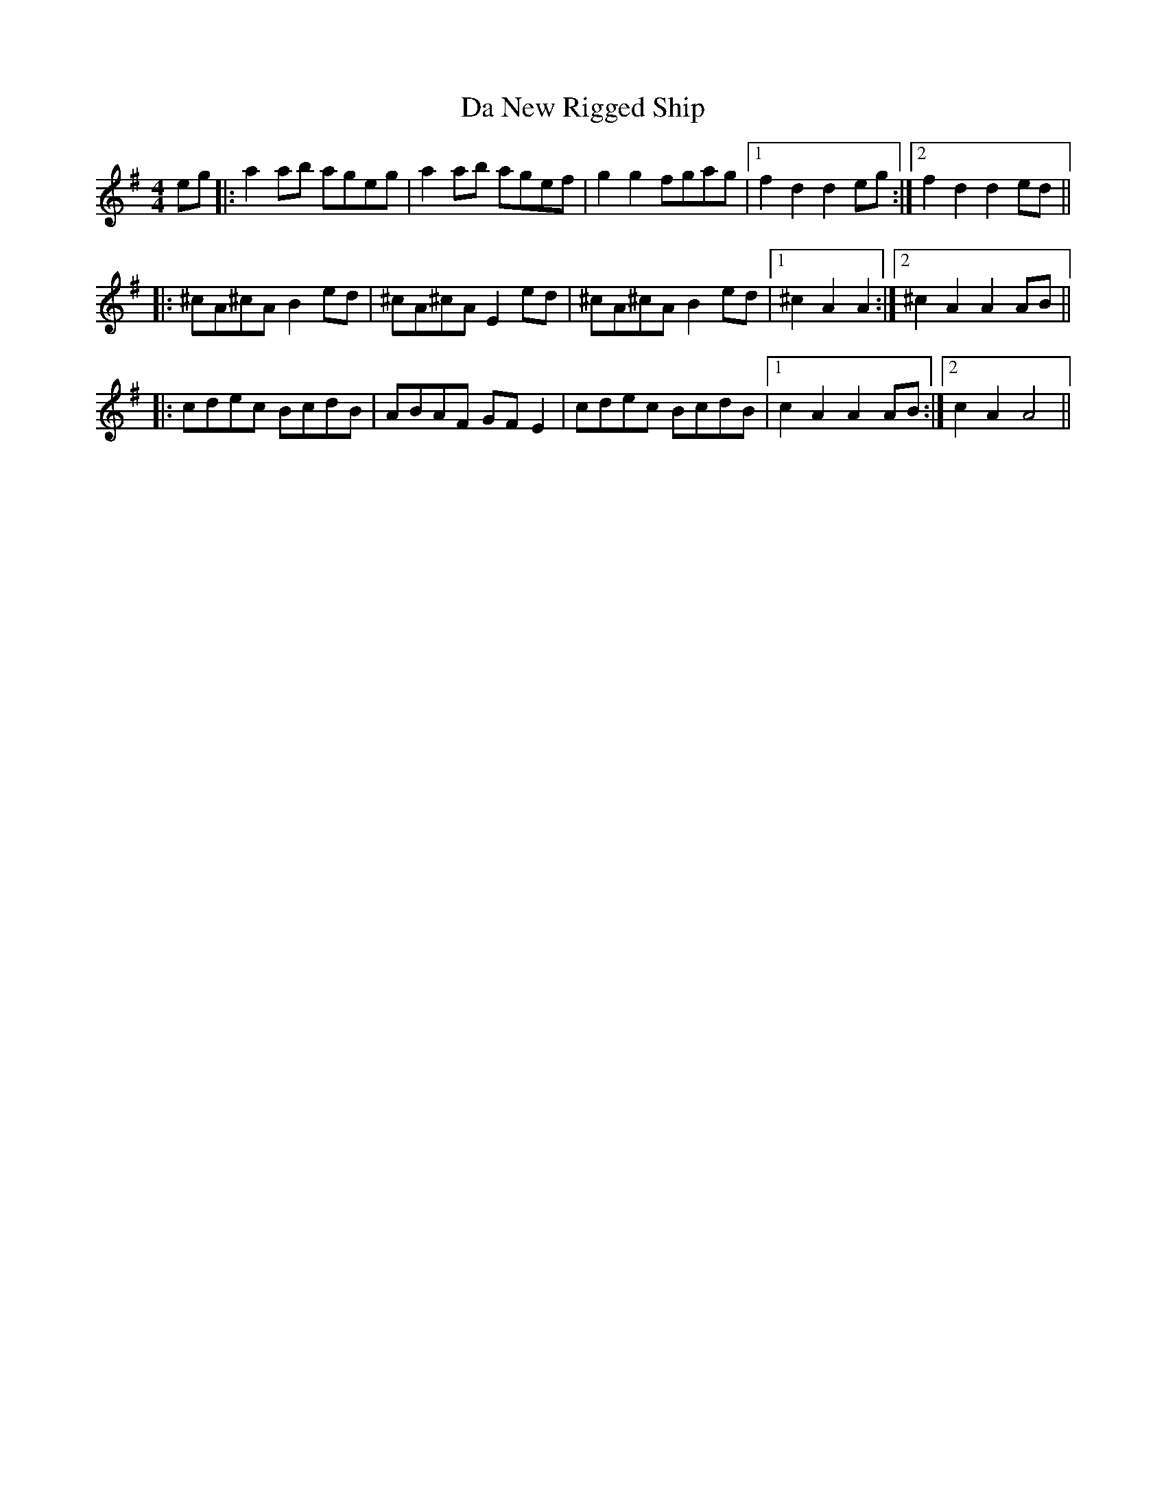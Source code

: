 X: 9083
T: Da New Rigged Ship
R: reel
M: 4/4
K: Adorian
eg|:a2 ab ageg|a2 ab agef|g2 g2 fgag|1 f2 d2 d2 eg:|2 f2 d2 d2 ed||
|:^cA^cA B2 ed|^cA^cA E2 ed|^cA^cA B2 ed|1 ^c2 A2 A2:|2 ^c2 A2 A2 AB||
|:cdec BcdB|ABAF GF E2|cdec BcdB|1 c2A2 A2AB:|2 c2A2 A4||

